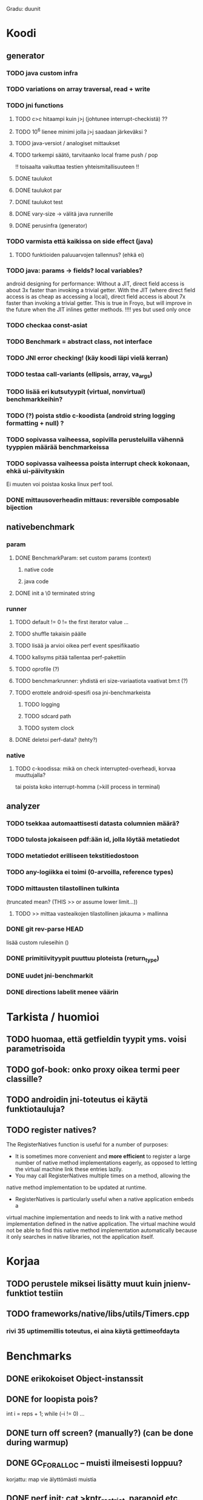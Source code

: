 
Gradu: duunit
* Koodi
** generator
*** TODO java custom infra
*** TODO variations on array traversal, read + write
*** TODO jni functions
***** TODO c>c hitaampi kuin j>j (johtunee interrupt-checkistä) ??
***** TODO 10^6 lienee minimi jolla j>j saadaan järkeväksi ?
***** TODO java-versiot / analogiset mittaukset
***** TODO tarkempi säätö, tarvitaanko local frame push / pop
      !! toisaalta vaikuttaa testien yhteismitallisuuteen !!
***** DONE taulukot
***** DONE taulukot par
***** DONE taulukot test
***** DONE vary-size -> välitä java runnerille
***** DONE perusinfra (generator)
*** TODO varmista että kaikissa on side effect (java)
**** TODO funktioiden paluuarvojen tallennus? (ehkä ei)
*** TODO java: params -> fields? local variables?
     android designing for performance: Without a JIT, direct field
  access is about 3x faster than invoking a trivial getter. With the
  JIT (where direct field access is as cheap as accessing a local),
  direct field access is about 7x faster than invoking a trivial
  getter. This is true in Froyo, but will improve in the future when
  the JIT inlines getter methods. !!!! yes but used only once
*** TODO checkaa const-asiat
*** TODO Benchmark = abstract class, not interface
*** TODO JNI error checking! (käy koodi läpi vielä kerran)
*** TODO testaa call-variants (ellipsis, array, va_args)
*** TODO lisää eri kutsutyypit (virtual, nonvirtual) benchmarkkeihin?
*** TODO (?) poista stdio c-koodista (android string logging formatting + null) ?
*** TODO sopivassa vaiheessa, sopivilla perusteluilla vähennä tyyppien määrää benchmarkeissa
*** TODO sopivassa vaiheessa poista interrupt check kokonaan, ehkä ui-päivityskin
    Ei muuten voi poistaa koska linux perf tool.
*** DONE mittausoverheadin mittaus: reversible composable bijection
** nativebenchmark
*** param
**** DONE BenchmarkParam: set custom params (context)
***** native code
***** java code
**** DONE init a \0 terminated string
*** runner
**** TODO default != 0 != the first iterator value ...
**** TODO shuffle takaisin päälle
**** TODO lisää ja arvioi oikea perf event spesifikaatio
**** TODO kallsyms pitää tallentaa perf-pakettiin
**** TODO oprofile (?)
**** TODO benchmarkrunner: yhdistä eri size-variaatiota vaativat bm:t (?)
**** TODO erottele android-spesifi osa jni-benchmarkeista
***** TODO logging
***** TODO sdcard path
***** TODO system clock
**** DONE deletoi perf-data? (tehty?)
*** native
**** TODO c-koodissa: mikä on check interrupted-overheadi, korvaa muuttujalla?
     tai poista koko interrupt-homma  (>kill process in terminal)
** analyzer
*** TODO tsekkaa automaattisesti datasta columnien määrä?
*** TODO tulosta jokaiseen pdf:ään id, jolla löytää metatiedot
*** TODO metatiedot erilliseen tekstitiedostoon
*** TODO any-logiikka ei toimi (0-arvoilla, reference types)
*** TODO mittausten tilastollinen tulkinta
      (truncated mean? (THIS >> or assume lower limit...))
**** TODO >> mittaa vasteaikojen tilastollinen jakauma > mallinna
*** DONE git rev-parse HEAD
    lisää custom ruleseihin ()
*** DONE primitiivityypit puuttuu ploteista (return_type)
*** DONE uudet jni-benchmarkit
*** DONE directions labelit menee väärin

* Tarkista / huomioi
** TODO huomaa, että getfieldin tyypit yms. voisi parametrisoida
** TODO gof-book: onko proxy oikea termi peer classille?
** TODO androidin jni-toteutus ei käytä funktiotauluja?
** TODO register natives?
   The RegisterNatives function is useful for a number of purposes:
   - It is sometimes more convenient and *more efficient* to register
     a large number of native method implementations eagerly, as
     opposed to letting the virtual machine link these entries lazily.
   - You may call RegisterNatives multiple times on a method, allowing the
   native method implementation to be updated at runtime.
   - RegisterNatives is particularly useful when a native application embeds a
   virtual machine implementation and needs to link with a native
   method implementation defined in the native application. The
   virtual machine would not be able to find this native method
   implementation automatically because it only searches in native
   libraries, not the application itself.
* Korjaa
** TODO perustele miksei lisätty muut kuin jnienv-funktiot testiin
** TODO frameworks/native/libs/utils/Timers.cpp
*** rivi 35 uptimemillis toteutus, ei aina käytä gettimeofdayta



* Benchmarks
** DONE erikokoiset Object-instanssit
** DONE for loopista pois?
   int i = reps + 1;
   while (--i != 0) ...
** DONE turn off screen? (manually?) (can be done during warmup)
** DONE GC_FOR_ALLOC -- muisti ilmeisesti loppuu?
   korjattu: map vie älyttömästi muistia
** DONE perf init: cat >kptr_restrict, paranoid etc. (run as root?) + cpu scaling
** DONE UI mittausten keskeyttäminen -> ei tarvitse määrittää rounds..
** DONE zip
** DONE useampi mittauskierros
*** DONE warmup round
*** DONE UI
*** DONE ne kierrokset
*** DONE mittausluettelo
*** DONE build: include git tag as resource
** DONE perf
**** TODO analyze part -> latex tables etc.
**** TODO inspect build ids
***** eu-readelf -n (elfutils) (should be done in analyze part...)
**** TODO huom! löydä oikea kerneli, systematisoi
** DONE dynamic parameter variations
** DONE refactoring: metadatacontainer -> map
** DONE no call arguments !!!
** DONE siirrä koodi eri repoon kuin gradu
** DONE korjaa build dependencies
* JNI-funktiot, use caset, kilpakumppanit
** MUST
*** access fields vs calling methods
**** erottele: find id , call
**** variaatiot: static, nonvirtual (nonvirtual: tarvitsee perintäpuun?
*** string, array, nio, variaatiot !!
*** löytämismetodit, reflektionomaiset
**** findclass, getobjectclass, getmethodid, getfieldid
**** isinstanceof, issameobject
*** viitteidenhallinta
**** new + delete : global, local, weak global
**** new local, ensurecapacity vs push/pop localframe
** MAYBE
*** poikkeukset:
**** hallinta java -> c
***** check / occurred / clear
**** heittäminen c -> java
***** throw, throw new
*** reflektio:
    jos käsitellään niin pitäisi verrata getmethodid vs
    javan reflektio-eroja...
*** threadit
**** monitorenter
** NOT
**** getsuperclass, isassignablefrom
**** defineclass, fatalerror, registernatives
* DONE Peruskutsutestit

| java | c    | suunta | java | NOTES                                                                    |
|------+------+--------+------+--------------------------------------------------------------------------|
| :.   | :.   | ->     | :.   | C2JBenchmarkNNNN -> t_caller_java(classname) -> javacounterparts         |
| :.   | :.:: | <<     | ---- | C2CBenchmarkNNNN -> t_caller_native(methodname)                          |
| ---- | ::   | <-     | ::   | J2CBenchmarkNNNN -> c_nativemethod.t                                     |
| ---- | ---- | >>     | :.   | J2JBenchmarkNNNN -> javacounterparts                                     |
|------+------+--------+------+--------------------------------------------------------------------------|

Native2JavaBenchmark:
native run method, method name derived from Native2JavaBenchmark_X_run
 - callee name derived from benchmark number NNNN

Native2NativeBenchmark:
native run method, method name derived from Native2NativeBenchmark_X_run
 - callee name derived from benchmark number NNNN

Benchmark:
native counterpart, method name derived from Benchmark_nativemethod

Java2JavaBenchmark:
java run method, callee name derived from benchmark number NNNN
